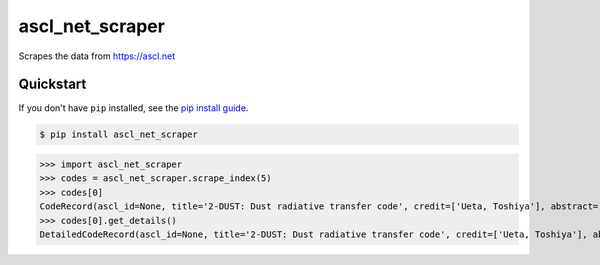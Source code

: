 ==========================
ascl_net_scraper
==========================

.. image:: https://img.shields.io/pypi/v/ascl_net_scraper
   :alt: PyPI Package
   :target: https://pypi.org/project/ascl_net_scraper
.. image:: https://img.shields.io/pypi/dm/ascl_net_scraper
   :alt: PyPI Downloads
   :target: https://pypi.org/project/ascl_net_scraper
.. image:: https://img.shields.io/pypi/l/ascl_net_scraper
   :alt: PyPI License
.. image:: https://img.shields.io/pypi/pyversions/ascl_net_scraper
   :alt: Python Versions
.. image:: https://img.shields.io/github/stars/charmoniumQ/ascl_net_scraper?style=social
   :alt: GitHub stars
   :target: https://github.com/charmoniumQ/ascl_net_scraper
.. image:: https://github.com/charmoniumQ/ascl_net_scraper/actions/workflows/main.yaml/badge.svg
   :alt: CI status
   :target: https://github.com/charmoniumQ/ascl_net_scraper/actions/workflows/main.yaml
.. image:: https://img.shields.io/github/last-commit/charmoniumQ/charmonium.determ_hash
   :alt: GitHub last commit
   :target: https://github.com/charmoniumQ/ascl_net_scraper/commits
.. image:: https://img.shields.io/librariesio/sourcerank/pypi/ascl_net_scraper
   :alt: libraries.io sourcerank
   :target: https://libraries.io/pypi/ascl_net_scraper
.. image:: https://img.shields.io/badge/docs-yes-success
   :alt: Documentation link
.. image:: http://www.mypy-lang.org/static/mypy_badge.svg
   :target: https://mypy.readthedocs.io/en/stable/
   :alt: Checked with Mypy
.. image:: https://img.shields.io/badge/code%20style-black-000000.svg
   :target: https://github.com/psf/black
   :alt: Code style: black

Scrapes the data from https://ascl.net

----------
Quickstart
----------

If you don't have ``pip`` installed, see the `pip install
guide`_.

.. _`pip install guide`: https://pip.pypa.io/en/latest/installing/

.. code-block:: console

    $ pip install ascl_net_scraper

>>> import ascl_net_scraper
>>> codes = ascl_net_scraper.scrape_index(5)
>>> codes[0]
CodeRecord(ascl_id=None, title='2-DUST: Dust radiative transfer code', credit=['Ueta, Toshiya'], abstract='<p>...</p>', details_url='https://ascl.net/1604.006')
>>> codes[0].get_details()
DetailedCodeRecord(ascl_id=None, title='2-DUST: Dust radiative transfer code', credit=['Ueta, Toshiya'], abstract='<p>...</p>', url='https://ascl.net/1604.006', code_sites=['https://github.com/sundarjhu/2-DUST/'], used_in=['https://ui.adsabs.harvard.edu/abs/2004ApJ...614..371M'], described_in=['https://ui.adsabs.harvard.edu/abs/2003ApJ...586.1338U'], bibcode='2016ascl.soft04006U', preferred_citation_method='<p><a href="https://ui.adsabs.harvard.edu/abs/2003ApJ...586.1338U">https://ui.adsabs.harvard.edu/abs/2003ApJ...586.1338U</a></p>', discuss_url='/phpBB3/viewtopic.php?t=33976', views=...)
